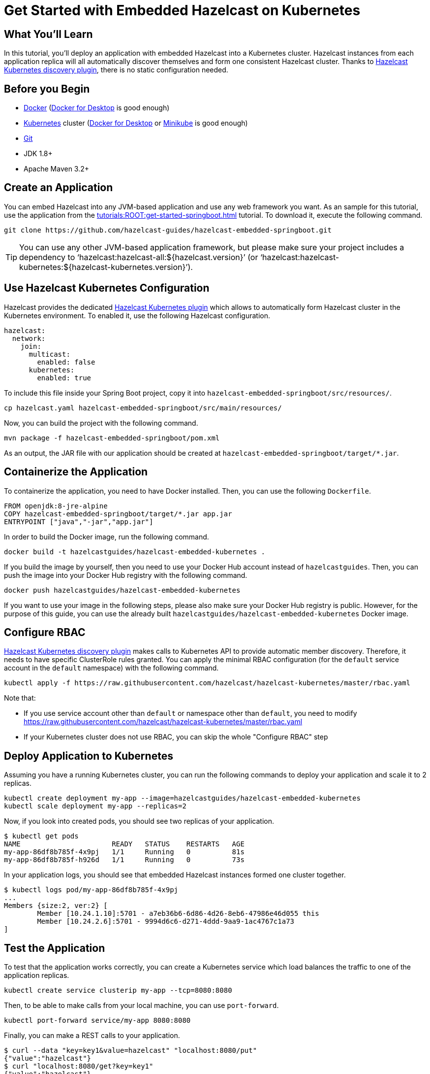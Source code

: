 = Get Started with Embedded Hazelcast on Kubernetes
:templates-url: templates:ROOT:page$/
:page-layout: tutorial
:page-product: cloud
:page-categories: Caching, Spring Boot, Kubernetes
:page-lang: java
:page-edition: 
:page-est-time: 15 mins
:framework: Kubernetes
:description: pass:[In this tutorial, you'll deploy an application with embedded Hazelcast into a Kubernetes cluster. Hazelcast instances from each application replica will all automatically discover themselves and form one consistent Hazelcast cluster. Thanks to https://github.com/hazelcast/hazelcast-kubernetes[Hazelcast Kubernetes discovery plugin], there is no static configuration needed.]

== What You’ll Learn

{description}

== Before you Begin

- https://docs.docker.com/install/[Docker] (https://www.docker.com/products/docker-desktop[Docker for Desktop] is good enough)
- https://kubernetes.io/[Kubernetes] cluster (https://www.docker.com/products/docker-desktop[Docker for Desktop] or https://minikube.sigs.k8s.io/docs/[Minikube] is good enough)
- https://git-scm.com/[Git]
- JDK 1.8+
- Apache Maven 3.2+

== Create an Application

You can embed Hazelcast into any JVM-based application and use any web framework you want. As an sample for this tutorial, use the application from the xref:tutorials:ROOT:get-started-springboot.adoc[] tutorial. To download it, execute the following command.

----
git clone https://github.com/hazelcast-guides/hazelcast-embedded-springboot.git
----

[TIP]
====
You can use any other JVM-based application framework, but please make sure your project includes a dependency to '`hazelcast:hazelcast-all:${hazelcast.version}`' (or '`hazelcast:hazelcast-kubernetes:${hazelcast-kubernetes.version}`').
====

== Use Hazelcast Kubernetes Configuration

Hazelcast provides the dedicated https://github.com/hazelcast/hazelcast-kubernetes[Hazelcast Kubernetes plugin] which allows to automatically form Hazelcast cluster in the Kubernetes environment. To enabled it, use the following Hazelcast configuration.

[source, yaml]
----
hazelcast:
  network:
    join:
      multicast:
        enabled: false
      kubernetes:
        enabled: true
----

To include this file inside your Spring Boot project, copy it into `hazelcast-embedded-springboot/src/resources/`.

----
cp hazelcast.yaml hazelcast-embedded-springboot/src/main/resources/
----

Now, you can build the project with the following command.

----
mvn package -f hazelcast-embedded-springboot/pom.xml
----

As an output, the JAR file with our application should be created at `hazelcast-embedded-springboot/target/*.jar`.

== Containerize the Application

To containerize the application, you need to have Docker installed. Then, you can use the following `Dockerfile`.

[source, dockerfile]
----
FROM openjdk:8-jre-alpine
COPY hazelcast-embedded-springboot/target/*.jar app.jar
ENTRYPOINT ["java","-jar","app.jar"]
----

In order to build the Docker image, run the following command.

----
docker build -t hazelcastguides/hazelcast-embedded-kubernetes .
----

If you build the image by yourself, then you need to use your Docker Hub account instead of `hazelcastguides`. Then, you can push the image into your Docker Hub registry with the following command.

----
docker push hazelcastguides/hazelcast-embedded-kubernetes
----

If you want to use your image in the following steps, please also make sure your Docker Hub registry is public. However, for the purpose of this guide, you can use the already built `hazelcastguides/hazelcast-embedded-kubernetes` Docker image.


== Configure RBAC

https://github.com/hazelcast/hazelcast-kubernetes[Hazelcast Kubernetes discovery plugin] makes calls to Kubernetes API to provide automatic member discovery. Therefore, it needs to have specific ClusterRole rules granted. You can apply the minimal RBAC configuration (for the `default` service account in the `default` namespace) with the following command.

----
kubectl apply -f https://raw.githubusercontent.com/hazelcast/hazelcast-kubernetes/master/rbac.yaml
----

Note that:

- If you use service account other than `default` or namespace other than `default`, you need to modify https://raw.githubusercontent.com/hazelcast/hazelcast-kubernetes/master/rbac.yaml
- If your Kubernetes cluster does not use RBAC, you can skip the whole "Configure RBAC" step

== Deploy Application to Kubernetes

Assuming you have a running Kubernetes cluster, you can run the following commands to deploy your application and scale it to 2 replicas.

----
kubectl create deployment my-app --image=hazelcastguides/hazelcast-embedded-kubernetes
kubectl scale deployment my-app --replicas=2
----

Now, if you look into created pods, you should see two replicas of your application.

----
$ kubectl get pods
NAME                      READY   STATUS    RESTARTS   AGE
my-app-86df8b785f-4x9pj   1/1     Running   0          81s
my-app-86df8b785f-h926d   1/1     Running   0          73s
----

In your application logs, you should see that embedded Hazelcast instances formed one cluster together.

----
$ kubectl logs pod/my-app-86df8b785f-4x9pj
...
Members {size:2, ver:2} [
        Member [10.24.1.10]:5701 - a7eb36b6-6d86-4d26-8eb6-47986e46d055 this
        Member [10.24.2.6]:5701 - 9994d6c6-d271-4ddd-9aa9-1ac4767c1a73
]
----

== Test the Application

To test that the application works correctly, you can create a Kubernetes service which load balances the traffic to one of the application replicas.

----
kubectl create service clusterip my-app --tcp=8080:8080
----

Then, to be able to make calls from your local machine, you can use `port-forward`.

----
kubectl port-forward service/my-app 8080:8080
----

Finally, you can make a REST calls to your application.

----
$ curl --data "key=key1&value=hazelcast" "localhost:8080/put"
{"value":"hazelcast"}
$ curl "localhost:8080/get?key=key1"
{"value":"hazelcast"}

----

== Tear Down the Deployment

To delete all Kubernetes resources you created, run the following command.

----
kubectl delete deployment/my-app service/my-app
----



